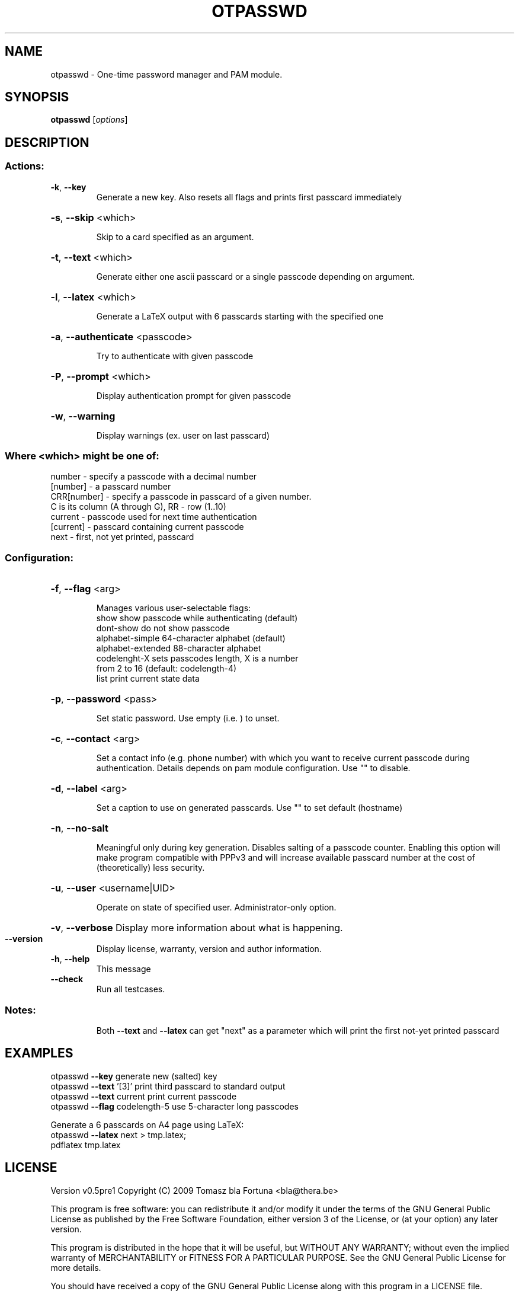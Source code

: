 .\" DO NOT MODIFY THIS FILE!  It was generated by help2man 1.36.
.TH OTPASSWD "1" "December 2009" "otpasswd -- One-time password manager and PAM module." "User Commands"
.SH NAME
otpasswd \- One-time password manager and PAM module.
.SH SYNOPSIS
.B otpasswd
[\fIoptions\fR]
.SH DESCRIPTION
.SS "Actions:"
.TP
\fB\-k\fR, \fB\-\-key\fR
Generate a new key. Also resets all flags
and prints first passcard immediately
.HP
\fB\-s\fR, \fB\-\-skip\fR <which>
.IP
Skip to a card specified as an argument.
.HP
\fB\-t\fR, \fB\-\-text\fR <which>
.IP
Generate either one ascii passcard
or a single passcode depending on argument.
.HP
\fB\-l\fR, \fB\-\-latex\fR <which>
.IP
Generate a LaTeX output with 6 passcards
starting with the specified one
.HP
\fB\-a\fR, \fB\-\-authenticate\fR <passcode>
.IP
Try to authenticate with given passcode
.HP
\fB\-P\fR, \fB\-\-prompt\fR <which>
.IP
Display authentication prompt for given passcode
.HP
\fB\-w\fR, \fB\-\-warning\fR
.IP
Display warnings (ex. user on last passcard)
.SS "Where <which> might be one of:"
.RS 0
number
\- specify a passcode with a decimal number
.RS 0
[number]
\- a passcard number
.RS 0
CRR[number] \- specify a passcode in passcard of a given number.
.RS 0
C is its column (A through G), RR \- row (1..10)
.RS 0
current
\- passcode used for next time authentication
.RS 0
[current]
\- passcard containing current passcode
.RS 0
next
\- first, not yet printed, passcard
.SS "Configuration:"
.HP
\fB\-f\fR, \fB\-\-flag\fR <arg>
.IP
Manages various user\-selectable flags:
.RS 
show              show passcode while authenticating (default) 
.RS 0
dont\-show         do not show passcode 
.RS 0
alphabet\-simple   64\-character alphabet (default) 
.RS 0
alphabet\-extended 88\-character alphabet 
.RS 0
codelenght\-X      sets passcodes length, X is a number 
.RS 0
from 2 to 16 (default: codelength\-4)
.RS 0
list               print current state data
.RS -7
.HP 
\fB\-p\fR, \fB\-\-password\fR <pass>
.IP
Set static password. Use empty (i.e. ) to unset.
.HP
\fB\-c\fR, \fB\-\-contact\fR <arg>
.IP
Set a contact info (e.g. phone number) with which
you want to receive current passcode during authentication.
Details depends on pam module configuration. Use ""
to disable.
.HP
\fB\-d\fR, \fB\-\-label\fR <arg>
.IP
Set a caption to use on generated passcards.
Use "" to set default (hostname)
.HP
\fB\-n\fR, \fB\-\-no\-salt\fR
.IP
Meaningful only during key generation. Disables salting
of a passcode counter. Enabling this option will make program
compatible with PPPv3 and will increase available passcard number
at the cost of (theoretically) less security.
.HP
\fB\-u\fR, \fB\-\-user\fR <username|UID>
.IP
Operate on state of specified user. Administrator\-only option.
.HP
\fB\-v\fR, \fB\-\-verbose\fR Display more information about what is happening.
.TP
\fB\-\-version\fR
Display license, warranty, version and author information.
.TP
\fB\-h\fR, \fB\-\-help\fR
This message
.TP
\fB\-\-check\fR
Run all testcases.
.SS "Notes:"
.IP
Both \fB\-\-text\fR and \fB\-\-latex\fR can get "next" as a parameter which
will print the first not\-yet printed passcard
.SH EXAMPLES
otpasswd \fB\-\-key\fR                generate new (salted) key
.RS 0 
otpasswd \fB\-\-text\fR '[3]'         print third passcard to standard output
.RS 0
otpasswd \fB\-\-text\fR current       print current passcode
.RS 0
otpasswd \fB\-\-flag\fR codelength\-5  use 5\-character long passcodes
.LP
Generate a 6 passcards on A4 page using LaTeX:
.RS 0
otpasswd \fB\-\-latex\fR next > tmp.latex;
.RS 0
pdflatex tmp.latex
.SH LICENSE
.PP
Version v0.5pre1
Copyright (C) 2009 Tomasz bla Fortuna <bla@thera.be>
.PP
This program is free software: you can redistribute it and/or modify
it under the terms of the GNU General Public License as published by
the Free Software Foundation, either version 3 of the License, or
(at your option) any later version.
.PP
This program is distributed in the hope that it will be useful,
but WITHOUT ANY WARRANTY; without even the implied warranty of
MERCHANTABILITY or FITNESS FOR A PARTICULAR PURPOSE.  See the
GNU General Public License for more details.
.PP
You should have received a copy of the GNU General Public License
along with this program in a LICENSE file.
.SH "SEE ALSO"
The full documentation for
.B otpasswd
is maintained as a Texinfo manual.  If the
.B info
and
.B otpasswd
programs are properly installed at your site, the command
.IP
.B info otpasswd
.PP
should give you access to the complete manual.
